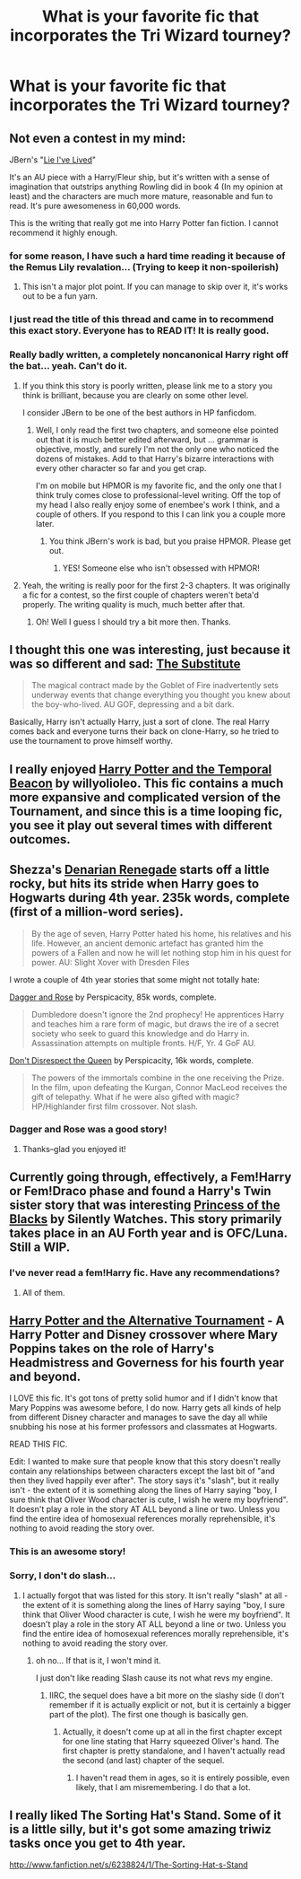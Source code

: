 #+TITLE: What is your favorite fic that incorporates the Tri Wizard tourney?

* What is your favorite fic that incorporates the Tri Wizard tourney?
:PROPERTIES:
:Author: commando678
:Score: 11
:DateUnix: 1379307647.0
:DateShort: 2013-Sep-16
:END:

** Not even a contest in my mind:

JBern's "[[http://www.fanfiction.net/s/3384712/1/The-Lie-I-ve-Lived][Lie I've Lived]]"

It's an AU piece with a Harry/Fleur ship, but it's written with a sense of imagination that outstrips anything Rowling did in book 4 (In my opinion at least) and the characters are much more mature, reasonable and fun to read. It's pure awesomeness in 60,000 words.

This is the writing that really got me into Harry Potter fan fiction. I cannot recommend it highly enough.
:PROPERTIES:
:Author: falcorules
:Score: 12
:DateUnix: 1379320803.0
:DateShort: 2013-Sep-16
:END:

*** for some reason, I have such a hard time reading it because of the Remus Lily revalation... (Trying to keep it non-spoilerish)
:PROPERTIES:
:Author: commando678
:Score: 2
:DateUnix: 1379346209.0
:DateShort: 2013-Sep-16
:END:

**** This isn't a major plot point. If you can manage to skip over it, it's works out to be a fun yarn.
:PROPERTIES:
:Author: __Pers
:Score: 3
:DateUnix: 1379355859.0
:DateShort: 2013-Sep-16
:END:


*** I just read the title of this thread and came in to recommend this exact story. Everyone has to READ IT! It is really good.
:PROPERTIES:
:Author: whalesftw
:Score: 1
:DateUnix: 1379343531.0
:DateShort: 2013-Sep-16
:END:


*** Really badly written, a completely noncanonical Harry right off the bat... yeah. Can't do it.
:PROPERTIES:
:Author: flagamuffin
:Score: -1
:DateUnix: 1379462229.0
:DateShort: 2013-Sep-18
:END:

**** If you think this story is poorly written, please link me to a story you think is brilliant, because you are clearly on some other level.

I consider JBern to be one of the best authors in HP fanficdom.
:PROPERTIES:
:Author: falcorules
:Score: 7
:DateUnix: 1379503877.0
:DateShort: 2013-Sep-18
:END:

***** Well, I only read the first two chapters, and someone else pointed out that it is much better edited afterward, but ... grammar is objective, mostly, and surely I'm not the only one who noticed the dozens of mistakes. Add to that Harry's bizarre interactions with every other character so far and you get crap.

I'm on mobile but HPMOR is my favorite fic, and the only one that I think truly comes close to professional-level writing. Off the top of my head I also really enjoy some of enembee's work I think, and a couple of others. If you respond to this I can link you a couple more later.
:PROPERTIES:
:Author: flagamuffin
:Score: -1
:DateUnix: 1379516796.0
:DateShort: 2013-Sep-18
:END:

****** You think JBern's work is bad, but you praise HPMOR. Please get out.
:PROPERTIES:
:Score: 3
:DateUnix: 1379614424.0
:DateShort: 2013-Sep-19
:END:

******* YES! Someone else who isn't obsessed with HPMOR!
:PROPERTIES:
:Score: 7
:DateUnix: 1379893485.0
:DateShort: 2013-Sep-23
:END:


**** Yeah, the writing is really poor for the first 2-3 chapters. It was originally a fic for a contest, so the first couple of chapters weren't beta'd properly. The writing quality is much, much better after that.
:PROPERTIES:
:Author: srs_business
:Score: 2
:DateUnix: 1379475785.0
:DateShort: 2013-Sep-18
:END:

***** Oh! Well I guess I should try a bit more then. Thanks.
:PROPERTIES:
:Author: flagamuffin
:Score: 1
:DateUnix: 1379475862.0
:DateShort: 2013-Sep-18
:END:


** I thought this one was interesting, just because it was so different and sad: [[http://www.fanfiction.net/s/4641394/1/The-Substitute][The Substitute]]

#+begin_quote
  The magical contract made by the Goblet of Fire inadvertently sets underway events that change everything you thought you knew about the boy-who-lived. AU GOF, depressing and a bit dark.
#+end_quote

Basically, Harry isn't actually Harry, just a sort of clone. The real Harry comes back and everyone turns their back on clone-Harry, so he tried to use the tournament to prove himself worthy.
:PROPERTIES:
:Score: 7
:DateUnix: 1379347295.0
:DateShort: 2013-Sep-16
:END:


** I really enjoyed [[http://www.fanfiction.net/s/6517567/1/Harry-Potter-and-the-Temporal-Beacon][Harry Potter and the Temporal Beacon]] by willyolioleo. This fic contains a much more expansive and complicated version of the Tournament, and since this is a time looping fic, you see it play out several times with different outcomes.
:PROPERTIES:
:Author: MeijiHao
:Score: 5
:DateUnix: 1379386443.0
:DateShort: 2013-Sep-17
:END:


** Shezza's [[http://www.fanfiction.net/s/3473224/1/The-Denarian-Renegade][Denarian Renegade]] starts off a little rocky, but hits its stride when Harry goes to Hogwarts during 4th year. 235k words, complete (first of a million-word series).

#+begin_quote
  By the age of seven, Harry Potter hated his home, his relatives and his life. However, an ancient demonic artefact has granted him the powers of a Fallen and now he will let nothing stop him in his quest for power. AU: Slight Xover with Dresden Files
#+end_quote

I wrote a couple of 4th year stories that some might not totally hate:

[[http://www.fanfiction.net/s/4152930/1/Dagger-and-Rose][Dagger and Rose]] by Perspicacity, 85k words, complete.

#+begin_quote
  Dumbledore doesn't ignore the 2nd prophecy! He apprentices Harry and teaches him a rare form of magic, but draws the ire of a secret society who seek to guard this knowledge and do Harry in. Assassination attempts on multiple fronts. H/F, Yr. 4 GoF AU.
#+end_quote

[[http://www.fanfiction.net/s/7165521/1/Don-t-Disrespect-the-Queen][Don't Disrespect the Queen]] by Perspicacity, 16k words, complete.

#+begin_quote
  The powers of the immortals combine in the one receiving the Prize. In the film, upon defeating the Kurgan, Connor MacLeod receives the gift of telepathy. What if he were also gifted with magic? HP/Highlander first film crossover. Not slash.
#+end_quote
:PROPERTIES:
:Author: __Pers
:Score: 3
:DateUnix: 1379354883.0
:DateShort: 2013-Sep-16
:END:

*** Dagger and Rose was a good story!
:PROPERTIES:
:Author: commando678
:Score: 3
:DateUnix: 1379358247.0
:DateShort: 2013-Sep-16
:END:

**** Thanks--glad you enjoyed it!
:PROPERTIES:
:Author: __Pers
:Score: 3
:DateUnix: 1379358325.0
:DateShort: 2013-Sep-16
:END:


** Currently going through, effectively, a Fem!Harry or Fem!Draco phase and found a Harry's Twin sister story that was interesting [[http://fanfiction.net/s/8233291/1/][Princess of the Blacks]] by Silently Watches. This story primarily takes place in an AU Forth year and is OFC/Luna. Still a WIP.
:PROPERTIES:
:Author: Sindraelyn
:Score: 2
:DateUnix: 1379358192.0
:DateShort: 2013-Sep-16
:END:

*** I've never read a fem!Harry fic. Have any recommendations?
:PROPERTIES:
:Author: pallas_athene
:Score: 1
:DateUnix: 1379459380.0
:DateShort: 2013-Sep-18
:END:

**** All of them.
:PROPERTIES:
:Score: 2
:DateUnix: 1379893558.0
:DateShort: 2013-Sep-23
:END:


** [[http://www.fanfiction.net/s/6990881/1/Harry-Potter-and-the-Alternative-Tournament][Harry Potter and the Alternative Tournament]] - A Harry Potter and Disney crossover where Mary Poppins takes on the role of Harry's Headmistress and Governess for his fourth year and beyond.

I LOVE this fic. It's got tons of pretty solid humor and if I didn't know that Mary Poppins was awesome before, I do now. Harry gets all kinds of help from different Disney character and manages to save the day all while snubbing his nose at his former professors and classmates at Hogwarts.

READ THIS FIC.

Edit: I wanted to make sure that people know that this story doesn't really contain any relationships between characters except the last bit of "and then they lived happily ever after". The story says it's "slash", but it really isn't - the extent of it is something along the lines of Harry saying "boy, I sure think that Oliver Wood character is cute, I wish he were my boyfriend". It doesn't play a role in the story AT ALL beyond a line or two. Unless you find the entire idea of homosexual references morally reprehensible, it's nothing to avoid reading the story over.
:PROPERTIES:
:Author: Lord_Talon
:Score: 2
:DateUnix: 1379372104.0
:DateShort: 2013-Sep-17
:END:

*** This is an awesome story!
:PROPERTIES:
:Author: RoseBadwolf11
:Score: 2
:DateUnix: 1379373221.0
:DateShort: 2013-Sep-17
:END:


*** Sorry, I don't do slash...
:PROPERTIES:
:Author: commando678
:Score: 2
:DateUnix: 1379374518.0
:DateShort: 2013-Sep-17
:END:

**** I actually forgot that was listed for this story. It isn't really "slash" at all - the extent of it is something along the lines of Harry saying "boy, I sure think that Oliver Wood character is cute, I wish he were my boyfriend". It doesn't play a role in the story AT ALL beyond a line or two. Unless you find the entire idea of homosexual references morally reprehensible, it's nothing to avoid reading the story over.
:PROPERTIES:
:Author: Lord_Talon
:Score: 1
:DateUnix: 1379381245.0
:DateShort: 2013-Sep-17
:END:

***** oh no... If that is it, I won't mind it.

I just don't like reading Slash cause its not what revs my engine.
:PROPERTIES:
:Author: commando678
:Score: 2
:DateUnix: 1379381368.0
:DateShort: 2013-Sep-17
:END:

****** IIRC, the sequel does have a bit more on the slashy side (I don't remember if it is actually explicit or not, but it is certainly a bigger part of the plot). The first one though is basically gen.
:PROPERTIES:
:Author: pallas_athene
:Score: 2
:DateUnix: 1379457246.0
:DateShort: 2013-Sep-18
:END:

******* Actually, it doesn't come up at all in the first chapter except for one line stating that Harry squeezed Oliver's hand. The first chapter is pretty standalone, and I haven't actually read the second (and last) chapter of the sequel.
:PROPERTIES:
:Author: Lord_Talon
:Score: 1
:DateUnix: 1379478642.0
:DateShort: 2013-Sep-18
:END:

******** I haven't read them in ages, so it is entirely possible, even likely, that I am misremembering. I do that a lot.
:PROPERTIES:
:Author: pallas_athene
:Score: 1
:DateUnix: 1379479255.0
:DateShort: 2013-Sep-18
:END:


** I really liked The Sorting Hat's Stand. Some of it is a little silly, but it's got some amazing triwiz tasks once you get to 4th year.

[[http://www.fanfiction.net/s/6238824/1/The-Sorting-Hat-s-Stand]]
:PROPERTIES:
:Score: 1
:DateUnix: 1379477783.0
:DateShort: 2013-Sep-18
:END:
